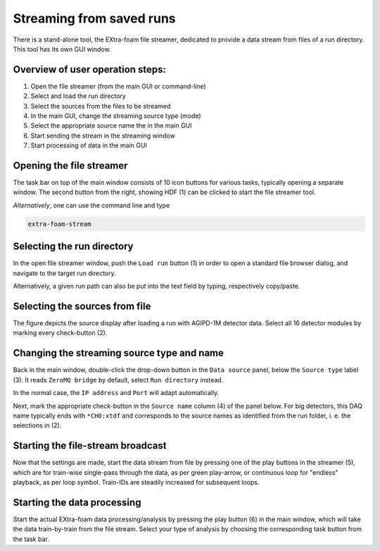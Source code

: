 .. _file stream:

Streaming from saved runs
=========================

There is a stand-alone tool, the EXtra-foam file streamer, dedicated to provide
a data stream from files of a run directory. This tool has its own GUI window.

Overview of user operation steps:
"""""""""""""""""""""""""""""""""

#. Open the file streamer (from the main GUI or command-line)
#. Select and load the run directory
#. Select the sources from the files to be streamed
#. In the main GUI, change the streaming source type (mode)
#. Select the appropriate source name the in the main GUI
#. Start sending the stream in the streaming window
#. Start processing of data in the main GUI

Opening the file streamer
"""""""""""""""""""""""""

The task bar on top of the main window consists of 10 icon buttons for various
tasks, typically opening a separate window. The second button from the right,
showing HDF (1) can be clicked to start the file streamer tool.

.. image:: images/main_gui_filestream_icon.jpg

*Alternatively*, one can use the command line and type

.. code-block:: bash

    extra-foam-stream


Selecting the run directory
"""""""""""""""""""""""""""

In the open file streamer window, push the ``Load run`` button (1) in order to
open a standard file browser dialog, and navigate to the target run directory.

.. image:: images/file_streamer_run_settings.png

Alternatively, a given run path can also be put into the text field by typing,
respectively copy/paste.


Selecting the sources from file
"""""""""""""""""""""""""""""""

The figure depicts the source display after loading a run with AGIPD-1M
detector data. Select all 16 detector modules by marking every check-button
(2).


Changing the streaming source type and name
"""""""""""""""""""""""""""""""""""""""""""

Back in the main window, double-click the drop-down button in the
``Data source`` panel, below the ``Source type`` label (3). It reads
``ZeroMQ bridge`` by default, select ``Run directory`` instead.

In the normal case, the ``IP address`` and ``Port`` will adapt automatically.

.. image:: images/file_streamer_maingui_setting.png

Next, mark the appropriate check-button in the ``Source name`` column (4) of
the panel below. For big detectors, this DAQ name typically ends with
``*CH0:xtdf`` and corresponds to the source names as identified from the run
folder, i. e. the selections in (2).


Starting the file-stream broadcast
""""""""""""""""""""""""""""""""""

Now that the settings are made, start the data stream from file by pressing one
of the play buttons in the streamer (5), which are for train-wise single-pass
through the data, as per green play-arrow, or continuous loop for "endless"
playback, as per loop symbol. Train-IDs are steadily increased for subsequent
loops.


Starting the data processing
""""""""""""""""""""""""""""

Start the actual EXtra-foam data processing/analysis by pressing the play
button (6) in the main window, which will take the data train-by-train from the
file stream. Select your type of analysis by choosing the corresponding task
button from the task bar.

